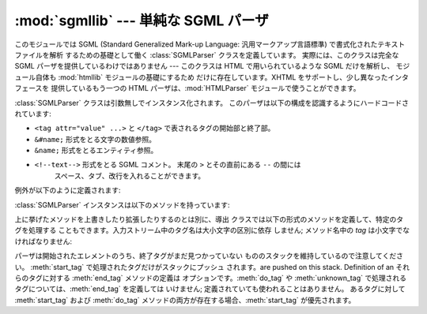 
:mod:`sgmllib` --- 単純な SGML パーザ
=====================================

.. module:: sgmllib
   :synopsis: HTML を解析するのに必要な機能だけを備えた SGML パーザ。


.. index:: single: SGML

このモジュールでは SGML (Standard Generalized Mark-up Language: 汎用マークアップ言語標準)
で書式化されたテキストファイルを解析 するための基礎として働く :class:`SGMLParser` クラスを定義しています。 実際には、このクラスは完全な
SGML パーザを提供しているわけではありません --- このクラスは HTML で用いられているような SGML だけを解析し、 モジュール自体も
:mod:`htmllib` モジュールの基礎にするため だけに存在しています。XHTML をサポートし、少し異なったインタフェースを 提供しているもう一つの
HTML パーザは、:mod:`HTMLParser`  モジュールで使うことができます。


.. class:: SGMLParser()

   :class:`SGMLParser` クラスは引数無しでインスタンス化されます。 このパーザは以下の構成を認識するようにハードコードされています:

* ``<tag attr="value" ...>`` と ``</tag>`` で表されるタグの開始部と終了部。

* ``&#name;`` 形式をとる文字の数値参照。

* ``&name;`` 形式をとるエンティティ参照。

* ``<!--text-->`` 形式をとる SGML コメント。 末尾の ``>`` とその直前にある ``--`` の間には
     スペース、タブ、改行を入れることができます。

例外が以下のように定義されます:


.. exception:: SGMLParseError

   :class:`SGMLParser`クラスで構文解析中にエラーに出逢うとこの例外が発生します。

   .. versionadded:: 2.1

:class:`SGMLParser` インスタンスは以下のメソッドを持っています:


.. method:: SGMLParser.reset()

   インスタンスをリセットします。未処理のデータは全て失われます。 このメソッドはインスタンス生成時に非明示的に呼び出されます。


.. method:: SGMLParser.setnomoretags()

   タグの処理を停止します。以降の入力をリテラル入力 (CDATA)  として扱います。(この機能は HTML タグ ``<PAINTEXT>`` を実装
   できるようにするためだけに提供されています)


.. method:: SGMLParser.setliteral()

   リテラルモード (CDATA モード) に移行します。


.. method:: SGMLParser.feed(data)

   テキストをパーザに入力します。入力は完全なエレメントから成り立つ 場合に限り処理されます; 不完全なデータは追加のデータが入力されるか、
   :meth:`close` が呼び出されるまでバッファに蓄積されます。


.. method:: SGMLParser.close()

   バッファに蓄積されている全てのデータについて、直後にファイル終了記号 が来た時のようにして強制的に処理します。このメソッドは導出クラスで
   再定義して、入力の終了時に追加の処理行うよう定義することができますが、 このメソッドの再定義されたバージョンでは常に :meth:`close`
   を呼び出さなければなりません。


.. method:: SGMLParser.get_starttag_text()

   もっとも最近開かれた開始タグのテキストを返します。通常、構造化された データの処理をする上でこのメソッドは必要ありませんが、 "広く知られている (as
   deployed)" HTML を扱ったり、入力を 最小限の変更で再生成 (属性間の空白をそのままにする、など) したり する場合に便利なことがあります。


.. method:: SGMLParser.handle_starttag(tag, method, attributes)

   このメソッドは :meth:`start_tag` か :meth:`do_tag` のどちらかのメソッドが定義されている開始タグを処理するために呼び出され
   ます。*tag* 引数はタグの名前で、小文字に変換されています。 *method* 引数は開始タグの意味解釈をサポートするために用いられる
   バインドされたメソッドです。 *attributes* 引数は ``(name, value)`` のペアからなる リストで、タグの ``<>``
   括弧内にある属性が収められています。

   *name* は小文字に変換されます。 *value* 内の二重引用符とバックスラッシュも変換され、
   と同時に知られている文字参照および知られているエンティティ参照で セミコロンで終端されているものも変換されます(通常、エンティティ参照は任意の非英数文字
   で終端されてよいのですが、これを許すと非常に一般的な ``<A HREF="url?spam=1&eggs=2">``　において ``eggs`` が
   正当なエンティティ参照であるようなケースを破綻させます)。

   例えば、タグ  ``<A HREF="http://www.cwi.nl/">`` を処理する場合、このメソッドは
   ``unknown_starttag('a', [('href', 'http://www.cwi.nl/')])``
   として呼び出されます。基底クラスの実装では、単に *method*  を単一の引数 *attributes* と共に呼び出します。

   .. versionadded:: 2.5
      属性値中のエンティティおよび文字参照の扱い.


.. method:: SGMLParser.handle_endtag(tag, method)

   このメソッドは :meth:`end_tag` メソッドの定義されている 終了タグを処理するために呼び出されます。 *tag*
   引数はタグの名前で、小文字に変換されており、 *method* 引数は終了タグの意味解釈をサポートするために使われる
   バインドされたメソッドです。:meth:`end_tag` メソッドが 終了エレメントとして定義されていない場合、ハンドラは一切呼び出され
   ません。基底クラスの実装では単に *method* を呼び出します。


.. method:: SGMLParser.handle_data(data)

   このメソッドは何らかのデータを処理するために呼び出されます。 導出クラスで上書きするためのメソッドです; 基底クラスの実装では 何も行いません。


.. method:: SGMLParser.handle_charref(ref)

   このメソッドは ``&#ref;`` 形式の文字参照 (character reference) を処理するために呼び出されます。
   基底クラスの実装は、:meth:`convert_charref` を使って 参照を文字列に変換します。 もしそのメソッドが文字列を返せば
   :meth:`handle_data` を 呼び出します。そうでなければ、 エラーを処理するために ``unknown_charref(ref)``
   が呼び出されます。

   .. versionchanged:: 2.5
      ハードコードされた変換に代わり :meth:`convert_charref` を使います.


.. method:: SGMLParser.convert_charref(ref)

   文字参照を文字列に変換するか、``None`` を返します。 *ref* は文字列として渡される参照です。基底クラスでは *ref* は 0-255
   の範囲の十進数でなければなりません。 そしてコードポイントをメソッド :meth:`convert_codepoint`  を使って変換します。もし *ref*
   が不正もしくは範囲外ならば、 ``None`` を返します。このメソッドはデフォルト実装の :meth:`handle_charref`
   から、あるいは属性値パーザから呼び出されます。

   .. versionadded:: 2.5


.. method:: SGMLParser.convert_codepoint(codepoint)

   コードポイントを :class:`str` の値に変換します。もしそれが適切ならば エンコーディングをここで扱うこともできますが、:mod:`sgmllib`
   の 残りの部分はこの問題に関知しません。

   .. versionadded:: 2.5


.. method:: SGMLParser.handle_entityref(ref)

   このメソッドは *ref* を一般エンティティ参照として、 ``&ref;`` 形式のエンティティ参照を処理するために 呼び出されます。
   このメソッドは、*ref* を :meth:`convert_entityref` に渡して 変換します。変換結果が返された場合、変換された文字を 引数にして
   :meth:`handle_data` を呼び出します; そうでない場合、 ``unknown_entityref(ref)`` を呼び出します。 標準では
   :attr:`entitydefs` は ``&amp;``、 ``&apos``、 ``&gt;``、 ``&lt;``、および ``&quot;``
   の変換を定義しています。

   .. versionchanged:: 2.5
      ハードコードされた変換に代わり :meth:`convert_entityref` を使います.


.. method:: SGMLParser.convert_entityref(ref)

   名前付きエンティティ参照を :class:`str` の値に変換するか、または ``None`` を返します。変換結果は再パーズしません。 *ref*
   はエンティティの名前部分だけ です。デフォルトの実装ではインスタンス(またはクラス)変数の :attr:`entitydefs`
   というエンティティ名から対応する文字列へのマッピング から *ref* を探します。もし *ref* に対応する文字列が見つからなければ メソッドは
   ``None`` を返します。このメソッドは :meth:`handle_entityref`  のデフォルト実装からおよび属性値パーザから呼び出されます。

   .. versionadded:: 2.5


.. method:: SGMLParser.handle_comment(comment)

   このメソッドはコメントに遭遇した場合に呼び出されます。*comment* 引数は文字列で、``<!--`` and ``-->`` デリミタ間の、
   デリミタ自体を除いたテキストが収められています。例えば、コメント ``<!--text-->`` があると、このメソッドは引数  ``'text'``
   で呼び出されます。基底クラスの実装では何も行いません。


.. method:: SGMLParser.handle_decl(data)

   パーザが SGML 宣言を読み出した際に呼び出されるメソッドです。 実際には、``DOCTYPE`` は HTML だけに見られる宣言ですが、
   パーザは宣言間の相違 (や誤った宣言) を判別しません。``DOCTYPE`` の内部サブセット宣言はサポートされていません。 *decl* パラメタは
   ``<!``...\ ``>`` 記述内の宣言内容 全体になります。基底クラスの実装では何も行いません。


.. method:: SGMLParser.report_unbalanced(tag)

   個のメソッドは対応する開始エレメントのない終了タグが発見された 時に呼び出されます。


.. method:: SGMLParser.unknown_starttag(tag, attributes)

   未知の開始タグを処理するために呼び出されるメソッドです。 導出クラスで上書きするためのメソッドです; 基底クラスの実装では 何も行いません。


.. method:: SGMLParser.unknown_endtag(tag)

   This method is called to process an unknown end tag.
   未知の終了タグを処理するために呼び出されるメソッドです。 導出クラスで上書きするためのメソッドです; 基底クラスの実装では 何も行いません。


.. method:: SGMLParser.unknown_charref(ref)

   このメソッドは解決不能な文字参照数値を処理するために呼び出され ます。標準で何が処理可能かは :meth:`handle_charref` を参照
   してください。 導出クラスで上書きするためのメソッドです; 基底クラスの実装では 何も行いません。


.. method:: SGMLParser.unknown_entityref(ref)

   未知のエンティティ参照を処理するために呼び出されるメソッドです。 導出クラスで上書きするためのメソッドです; 基底クラスの実装では 何も行いません。

上に挙げたメソッドを上書きしたり拡張したりするのとは別に、導出 クラスでは以下の形式のメソッドを定義して、特定のタグを処理する
こともできます。入力ストリーム中のタグ名は大小文字の区別に依存 しません; メソッド名中の *tag* は小文字でなければなりません:


.. method:: SGMLParser.start_tag(attributes)
   :noindex:

   このメソッドは開始タグ *tag* を処理するために呼び出されます。 :meth:`do_tag` よりも高い優先順位があります。 *attributes*
   引数は上の :meth:`handle_starttag` で記述されて いるのと同じ意味です。


.. method:: SGMLParser.do_tag(attributes)
   :noindex:

   このメソッドは :meth:`start_tag` メソッドが定義されていない 開始タグ *tag* を処理するために呼び出されます。 *attributes*
   引数は上の :meth:`handle_starttag` で記述されて いるのと同じ意味です。


.. method:: SGMLParser.end_tag()
   :noindex:

   このメソッドは終了タグ *tag* を処理するために呼び出されます。

パーザは開始されたエレメントのうち、終了タグがまだ見つかっていない もののスタックを維持しているので注意してください。 :meth:`start_tag`
で処理されたタグだけがスタックにプッシュ されます。are pushed on this stack.  Definition of an それらのタグに対する
:meth:`end_tag` メソッドの定義は オプションです。:meth:`do_tag` や :meth:`unknown_tag`
で処理されるタグについては、:meth:`end_tag` を定義しては いけません; 定義されていても使われることはありません。 あるタグに対して
:meth:`start_tag` および :meth:`do_tag`  メソッドの両方が存在する場合、:meth:`start_tag` が優先されます。

